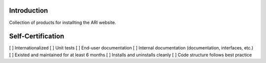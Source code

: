 ============
Introduction
============

Collection of products for installting the ARI website.


==================
Self-Certification
==================

[ ] Internationalized
[ ] Unit tests
[ ] End-user documentation
[ ] Internal documentation (documentation, interfaces, etc.)
[ ] Existed and maintained for at least 6 months
[ ] Installs and uninstalls cleanly
[ ] Code structure follows best practice